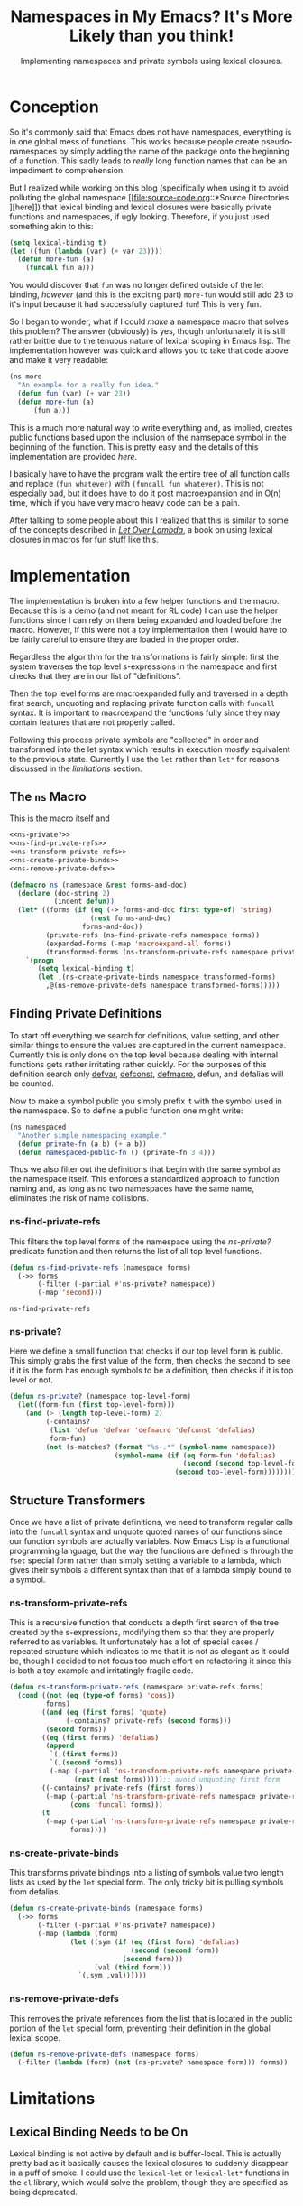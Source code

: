 #+TITLE: Namespaces in My Emacs? It's More Likely than you think!
#+SUBTITLE: Implementing namespaces and private symbols using lexical closures.
#+DESCRIPTION: Implementing namespaces and private in Emacs using lexical closures, lambdas, and macros.
#+PROPERTY: header-args :noweb no-export :lexical t
#+ROAM_TAGS: source-code emacs-lisp programming website public concept

* Conception
So it's commonly said that Emacs does not have namespaces, everything is in one global mess of functions. This works because people create pseudo-namespaces by simply adding the name of the package onto the beginning of a function. This sadly leads to /really/ long function names that can be an impediment to comprehension.

But I realized while working on this blog (specifically when using it to avoid polluting the global namespace [[file:source-code.org::*Source Directories
][here]]) that lexical binding and lexical closures were basically private functions and namespaces, if ugly looking. Therefore, if you just used something akin to this:
#+BEGIN_SRC emacs-lisp
(setq lexical-binding t)
(let ((fun (lambda (var) (+ var 23))))
  (defun more-fun (a)
    (funcall fun a)))
#+END_SRC
You would discover that ~fun~ was no longer defined outside of the let binding, /however/ (and this is the exciting part) ~more-fun~ would still add 23 to it's input because it had successfully captured ~fun~! This is very fun.

So I began to wonder, what if I could /make/ a namespace macro that solves this problem? The answer (obviously) is yes, though unfortunately it is still rather brittle due to the tenuous nature of lexical scoping in Emacs lisp. The implementation however was quick and allows you to take that code above and make it very readable:
#+BEGIN_SRC emacs-lisp
(ns more
  "An example for a really fun idea."
  (defun fun (var) (+ var 23))
  (defun more-fun (a)
      (fun a)))
#+END_SRC

This is a much more natural way to write everything and, as implied, creates public functions based upon the inclusion of the namsepace symbol in the beginning of the function. This is pretty easy and the details of this implementation are provided [[Finding Private Definitions][here]].

I basically have to have the program walk the entire tree of all function calls and replace ~(fun whatever)~ with ~(funcall fun whatever)~. This is not especially bad, but it does have to do it post macroexpansion and in O(n) time, which if you have very macro heavy code can be a pain.

After talking to some people about this I realized that this is similar to some of the concepts described in /[[https://letoverlambda.com][Let Over Lambda]]/, a book on using lexical closures in macros for fun stuff like this.

* Implementation
The implementation is broken into a few helper functions and the macro. Because this is a demo (and not meant for RL code) I can use the helper functions since I can rely on them being expanded and loaded before the macro. However, if this were not a toy implementation then I would have to be fairly careful to ensure they are loaded in the proper order.

Regardless the algorithm for the transformations is fairly simple: first the system traverses the top level s-expressions in the namespace and first checks that they are in our list of "definitions".

Then the top level forms are macroexpanded fully and traversed in a depth first search, unquoting and replacing private function calls with ~funcall~ syntax. It is important to macroexpand the functions fully since they may contain features that are not properly called.

Following this process private symbols are "collected" in order and transformed into the let syntax which results in execution /mostly/ equivalent to the previous state. Currently I use the ~let~ rather than ~let*~ for reasons discussed in the [[Private Functions / Macros Cannot Be Called to Set Private Variables][limitations]] section.

** The ~ns~ Macro
This is the macro itself and
#+BEGIN_SRC emacs-lisp
<<ns-private?>>
<<ns-find-private-refs>>
<<ns-transform-private-refs>>
<<ns-create-private-binds>>
<<ns-remove-private-defs>>

(defmacro ns (namespace &rest forms-and-doc)
  (declare (doc-string 2)
           (indent defun))
  (let* ((forms (if (eq (-> forms-and-doc first type-of) 'string)
                    (rest forms-and-doc)
                  forms-and-doc))
         (private-refs (ns-find-private-refs namespace forms))
         (expanded-forms (-map 'macroexpand-all forms))
         (transformed-forms (ns-transform-private-refs namespace private-refs expanded-forms)))
    `(progn
       (setq lexical-binding t)
       (let ,(ns-create-private-binds namespace transformed-forms)
         ,@(ns-remove-private-defs namespace transformed-forms)))))
#+END_SRC

** Finding Private Definitions
To start off everything we search for definitions, value setting, and other similar things to ensure the values are captured in the current namespace. Currently this is only done on the top level because dealing with internal functions gets rather irritating rather quickly. For the purposes of this definition search only [[https://www.gnu.org/software/emacs/manual/html_node/elisp/Defining-Variables.html][defvar]], [[https://www.gnu.org/software/emacs/manual/html_node/elisp/Defining-Variables.html][defconst]], [[https://www.gnu.org/software/emacs/manual/html_node/elisp/Defining-Macros.html][defmacro]], defun, and defalias will be counted.

Now to make a symbol public you simply prefix it with the symbol used in the namespace. So to define a public function one might write:
#+BEGIN_SRC emacs-lisp
(ns namespaced
  "Another simple namespacing example."
  (defun private-fn (a b) (+ a b))
  (defun namespaced-public-fn () (private-fn 3 4)))
#+END_SRC

Thus we also filter out the definitions that begin with the same symbol as the namespace itself. This enforces a standardized approach to function naming and, as long as no two namespaces have the same name, eliminates the risk of name collisions.

*** ns-find-private-refs
This filters the top level forms of the namespace using the [[ns-private?][ns-private?]] predicate function and then returns the list of all top level functions.
#+NAME: ns-find-private-refs
#+BEGIN_SRC emacs-lisp
(defun ns-find-private-refs (namespace forms)
  (->> forms
       (-filter (-partial #'ns-private? namespace))
       (-map 'second)))
#+END_SRC

#+RESULTS: ns-find-privates
: ns-find-private-refs

*** ns-private?
Here we define a small function that checks if our top level form is public. This simply grabs the first value of the form, then checks the second to see if it is the form has enough symbols to be a definition, then checks if it is top level or not.
#+NAME: ns-private?
#+BEGIN_SRC emacs-lisp
(defun ns-private? (namespace top-level-form)
  (let((form-fun (first top-level-form)))
    (and (> (length top-level-form) 2)
         (-contains?
          (list 'defun 'defvar 'defmacro 'defconst 'defalias)
          form-fun)
         (not (s-matches? (format "%s-.*" (symbol-name namespace))
                          (symbol-name (if (eq form-fun 'defalias)
                                           (second (second top-level-form))
                                         (second top-level-form))))))))
#+END_SRC

** Structure Transformers
Once we have a list of private definitions, we need to transform regular calls into the ~funcall~ syntax and unquote quoted names of our functions since our function symbols are actually variables. Now Emacs Lisp is a functional programming language, but the way the functions are defined is through the ~fset~ special form rather than simply setting a variable to a lambda, which gives their symbols a different syntax than that of a lambda simply bound to a symbol.

*** ns-transform-private-refs
This is a recursive function that conducts a depth first search of the tree created by the s-expressions, modifying them so that they are properly referred to as variables. It unfortunately has a lot of special cases / repeated structure which indicates to me that it is not as elegant as it could be, though I decided to not focus too much effort on refactoring it since this is both a toy example and irritatingly fragile code.
#+NAME: ns-transform-private-refs
#+BEGIN_SRC emacs-lisp
(defun ns-transform-private-refs (namespace private-refs forms)
  (cond ((not (eq (type-of forms) 'cons))
         forms)
        ((and (eq (first forms) 'quote)
              (-contains? private-refs (second forms)))
         (second forms))
        ((eq (first forms) 'defalias)
         (append
          `(,(first forms))
          `(,(second forms))
          (-map (-partial 'ns-transform-private-refs namespace private-refs)
                (rest (rest forms)))));; avoid unquoting first form
        ((-contains? private-refs (first forms))
         (-map (-partial 'ns-transform-private-refs namespace private-refs)
               (cons 'funcall forms)))
        (t
         (-map (-partial 'ns-transform-private-refs namespace private-refs)
               forms))))
#+END_SRC

*** ns-create-private-binds
This transforms private bindings into a listing of symbols value two length lists as used by the ~let~ special form. The only tricky bit is pulling symbols from defalias.
#+NAME: ns-create-private-binds
#+BEGIN_SRC emacs-lisp
(defun ns-create-private-binds (namespace forms)
  (->> forms
       (-filter (-partial #'ns-private? namespace))
       (-map (lambda (form)
               (let ((sym (if (eq (first form) 'defalias)
                              (second (second form))
                            (second form)))
                     (val (third form)))
                 `(,sym ,val))))))
#+END_SRC

*** ns-remove-private-defs
This removes the private references from the list that is located in the public portion of the ~let~ special form, preventing their definition in the global lexical scope.
#+NAME: ns-remove-private-refs
#+BEGIN_SRC emacs-lisp
(defun ns-remove-private-defs (namespace forms)
  (-filter (lambda (form) (not (ns-private? namespace form))) forms))
#+END_SRC

* Limitations
** Lexical Binding Needs to be On
Lexical binding is not active by default and is buffer-local. This is actually pretty bad as it basically causes the lexical closures to suddenly disappear in a puff of smoke. I could use the ~lexical-let~ or ~lexical-let*~ functions in the ~cl~ library, which would solve the problem, though they are specified as being deprecated.

** Private Functions / Macros Cannot Be Called to Set Private Variables
Unfortunately, because the ~let*~ special form does not produce lexical closures even with ~lexical-binding~ set to ~t~, I cannot effectively use it. This means that all ~let~ forms are bound at the same time (rather than sequentially) and therefore cannot be called to set private variables or generate private code.

I could write my own ~let*~ replacement to bind them sequentially, which would work though also be a bit inelegant and be working around what I /think/ is a bug in Emacs itself (which is therefore something that ought to be fixed in the C source code, not hacked around).

* Possible Improvements
Though it does show that Emacs has the fundamental components needed for private variables / functions already I think that some improvements could be made, namely the addition of the ability to import namespaces. I also might want to think beyond namespaces and look at implementing something altogether more general (though I don't want to simply write another object system for Emacs).

** Making Lexical Binding Default
There is also a major issue when dealing with code without lexical binding as in those cases the functions suddenly break as they are no longer lexical closures, and since ~lexical-binding~ is buffer-local, that kind of messes up a lot of code. Therefore I think the next step is to take a deep dive into Emacs Lisp code and look at how I could make lexical binding the default for all new files and the user environment.

** Higher Order Macros
Another interesting possibility with namespaces is to drop the whole lexical closure thing instead make them macros that provide access to a list of lambdas indexed by the symbol provided. So for example:

#+BEGIN_SRC emacs-lisp
(ns foo
  (defun bar (a) (! (a + 3))))
#+END_SRC

Would produce a macro called "foo" that would, depending on it's arguments, expand to a variety of different functions. Then you could call the functions in it like so:

#+BEGIN_SRC emacs-lisp
(foo bar 33)
#+END_SRC

You could also alias that function using the namespace macros produced, which would make it intuitive to directly use your functions in the new namespace while also not requiring lexical scoping.

#+BEGIN_SRC emacs-lisp
(defalias (foo bar))
#+END_SRC

I might try it out sometime soon and will link to the blog post, regardless of how successful the implementation is.

* Further Thoughts
** Namespaces and Objects
One interesting thing that I found while implementing this is that namespaces are in essence singlton static classes, and that it is really more proper to say that classes are the general case of namespaces. This actually makes me respect the python approach to namespaces a little more.

However, I think the affordances of namespaces and classes are rather different, producing different outcomes in terms of software design. Classes make it easy to envision coupling state with data (sort of like closures), but encourage it rather strongly, often being seen as a extension of the ~struct~ concept in C.

Namespaces however, do not obviously make it so that you can couple state and data even if you can use them as singleton classes. Therefore one ins inclined to approach them from a more functional perspective.

** Inheritance
It also became apparent that you can fairly easily implement all object oriented programming concepts including inheritance (contrary as to what is implied with /Let Over Lambda/) with lexical closures and lambdas. One simply makes it such that the closure will evaluate another closure within it's environment and then returns that closure, creating a sort of tower of lexical closures.

** Doing Without ~let~
It is possible to do this all without let, assuming you permit a modification of how ~lambda~ works. Instead of having ~lambda~ merely producing an anonymous function, imagine if it creates a new lexical scope and that a ~set~ function exists that can bind variables within that scope. Using this it is trivial to construct a ~let~ function using ~set~ and ~lambda~ alone. This has pretty much no practical application, though I thought the idea was somewhat cool.
